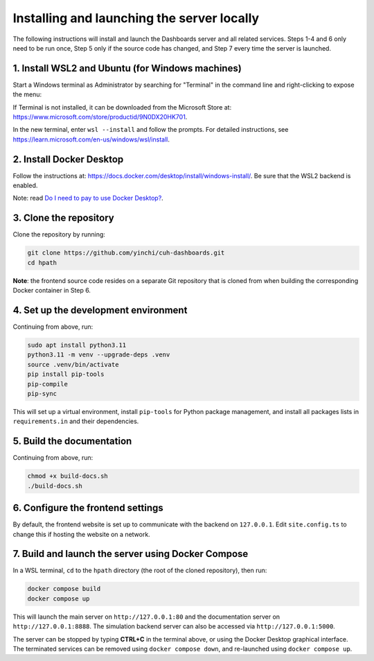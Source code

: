 Installing and launching the server locally
===========================================

The following instructions will install and launch the Dashboards server and all related services.
Steps 1-4 and 6 only need to be run once, Step 5 only if the source code has changed, and Step 7
every time the server is launched.

1. Install WSL2 and Ubuntu (for Windows machines)
-------------------------------------------------

Start a Windows terminal as Administrator by searching for "Terminal" in the command line
and right-clicking to expose the menu:

.. image:: _static/terminal.png
    :width: 500

If Terminal is not installed, it can be downloaded from the Microsoft Store at:
https://www.microsoft.com/store/productid/9N0DX20HK701.

In the new terminal, enter ``wsl --install`` and follow the prompts.  For detailed instructions,
see https://learn.microsoft.com/en-us/windows/wsl/install.

2. Install Docker Desktop
-------------------------

Follow the instructions at: https://docs.docker.com/desktop/install/windows-install/.
Be sure that the WSL2 backend is enabled.

Note: read `Do I need to pay to use Docker Desktop? <https://docs.docker.com/desktop/faqs/general/#do-i-need-to-pay-to-use-docker-desktop>`_.

3. Clone the repository
-----------------------

Clone the repository by running:

.. code-block:: sh

   git clone https://github.com/yinchi/cuh-dashboards.git
   cd hpath

**Note**: the frontend source code resides on a separate Git repository that is cloned from when
building the corresponding Docker container in Step 6.

4. Set up the development environment
-------------------------------------

Continuing from above, run:

.. code-block:: sh

   sudo apt install python3.11
   python3.11 -m venv --upgrade-deps .venv
   source .venv/bin/activate
   pip install pip-tools
   pip-compile
   pip-sync

This will set up a virtual environment, install ``pip-tools`` for Python package management,
and install all packages lists in ``requirements.in`` and their dependencies.

5. Build the documentation
--------------------------

Continuing from above, run:

.. code-block:: sh

   chmod +x build-docs.sh
   ./build-docs.sh

6. Configure the frontend settings
----------------------------------

By default, the frontend website is set up to communicate with the backend on ``127.0.0.1``.
Edit ``site.config.ts`` to change this if hosting the website on a network.

.. image:: _static/frontend_config.png
    :width: 800

7. Build and launch the server using Docker Compose
---------------------------------------------------

In a WSL terminal, ``cd`` to the ``hpath`` directory (the root of the cloned repository), then run:

.. code-block:: sh

   docker compose build
   docker compose up

This will launch the main server on ``http://127.0.0.1:80`` and the documentation server on
``http://127.0.0.1:8888``.  The simulation backend server can also be accessed via
``http://127.0.0.1:5000``.

The server can be stopped by typing **CTRL+C** in the terminal above, or using the Docker Desktop
graphical interface. The terminated services can be removed using ``docker compose down``, and
re-launched using ``docker compose up``.
